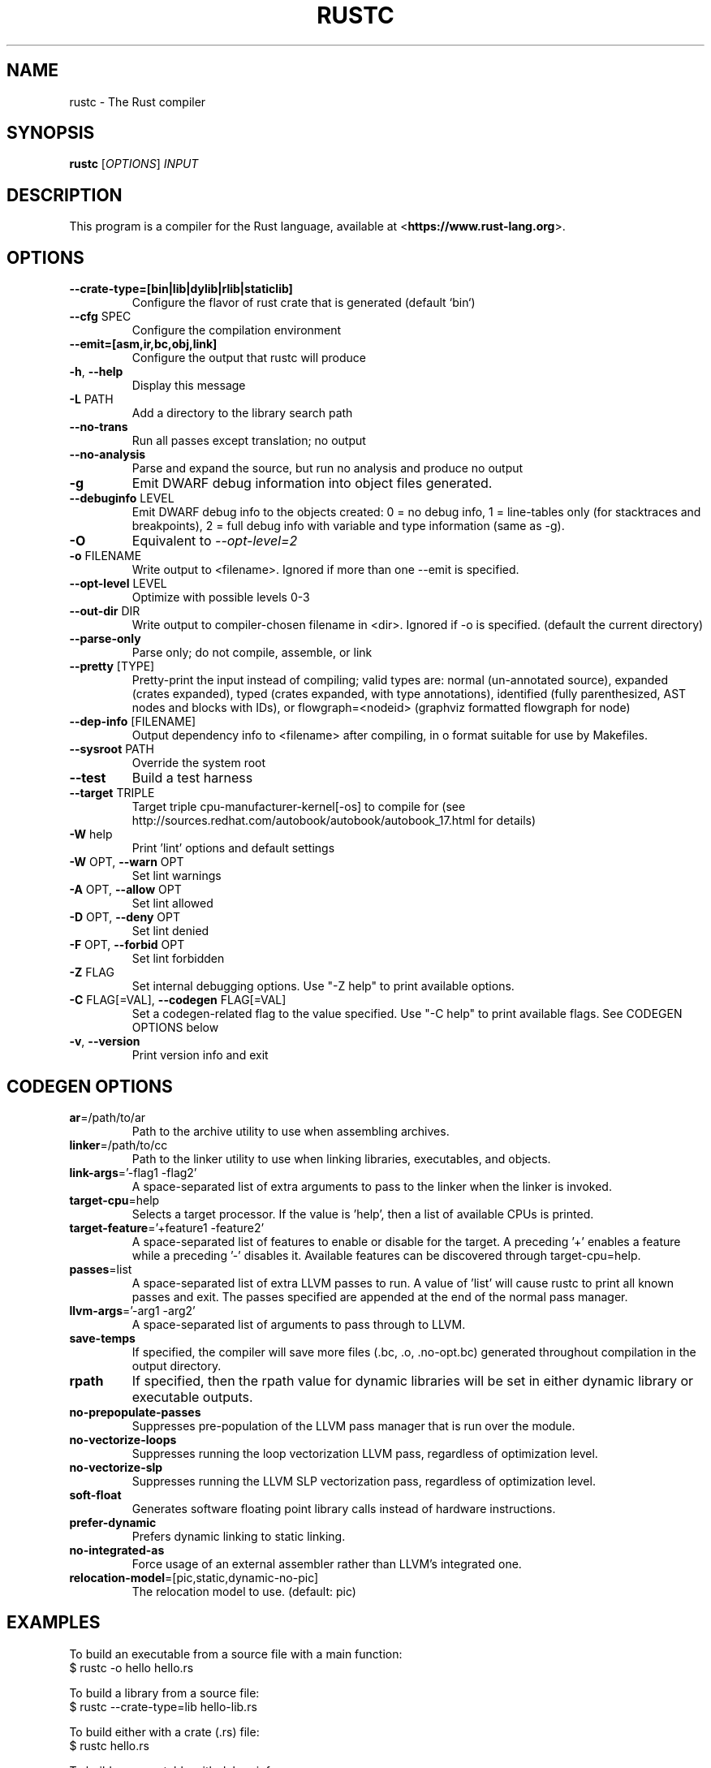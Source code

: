 .TH RUSTC "1" "March 2014" "rustc 0.11.0" "User Commands"
.SH NAME
rustc \- The Rust compiler
.SH SYNOPSIS
.B rustc
[\fIOPTIONS\fR] \fIINPUT\fR

.SH DESCRIPTION
This program is a compiler for the Rust language, available at
<\fBhttps://www.rust-lang.org\fR>.

.SH OPTIONS

.TP
\fB\-\-crate-type=[bin|lib|dylib|rlib|staticlib]\fR
Configure the flavor of rust crate that is generated (default `bin`)
.TP
\fB\-\-cfg\fR SPEC
Configure the compilation environment
.TP
\fB\-\-emit=[asm,ir,bc,obj,link]\fR
Configure the output that rustc will produce
.TP
\fB\-h\fR, \fB\-\-help\fR
Display this message
.TP
\fB\-L\fR PATH
Add a directory to the library search path
.TP
\fB\-\-no\-trans\fR
Run all passes except translation; no output
.TP
\fB\-\-no\-analysis\fR
Parse and expand the source, but run no analysis and produce no output
.TP
\fB\-g\fR
Emit DWARF debug information into object files generated.
.TP
\fB\-\-debuginfo\fR LEVEL
Emit DWARF debug info to the objects created: 0 = no debug info, 1 =
line-tables only (for stacktraces and breakpoints), 2 = full debug
info with variable and type information (same as -g).
.TP
\fB\-O\fR
Equivalent to \fI\-\-opt\-level=2\fR
.TP
\fB\-o\fR FILENAME
Write output to <filename>. Ignored if more than one --emit is specified.
.TP
\fB\-\-opt\-level\fR LEVEL
Optimize with possible levels 0-3
.TP
\fB\-\-out\-dir\fR DIR
Write output to compiler-chosen filename in <dir>. Ignored if -o is specified.
(default the current directory)
.TP
\fB\-\-parse\-only\fR
Parse only; do not compile, assemble, or link
.TP
\fB\-\-pretty\fR [TYPE]
Pretty-print the input instead of compiling; valid types are: normal
(un-annotated source), expanded (crates expanded), typed (crates
expanded, with type annotations), identified (fully parenthesized,
AST nodes and blocks with IDs), or flowgraph=<nodeid> (graphviz
formatted flowgraph for node)
.TP
\fB\-\-dep-info\fR [FILENAME]
Output dependency info to <filename> after compiling, in o format suitable
for use by Makefiles.
.TP
\fB\-\-sysroot\fR PATH
Override the system root
.TP
\fB\-\-test\fR
Build a test harness
.TP
\fB\-\-target\fR TRIPLE
Target triple cpu-manufacturer-kernel[-os] to compile for (see
http://sources.redhat.com/autobook/autobook/autobook_17.html
for details)
.TP
\fB\-W\fR help
Print 'lint' options and default settings
.TP
\fB\-W\fR OPT, \fB\-\-warn\fR OPT
Set lint warnings
.TP
\fB\-A\fR OPT, \fB\-\-allow\fR OPT
Set lint allowed
.TP
\fB\-D\fR OPT, \fB\-\-deny\fR OPT
Set lint denied
.TP
\fB\-F\fR OPT, \fB\-\-forbid\fR OPT
Set lint forbidden
.TP
\fB\-Z\fR FLAG
Set internal debugging options. Use "-Z help" to print available options.
.TP
\fB\-C\fR FLAG[=VAL], \fB\-\-codegen\fR FLAG[=VAL]
Set a codegen-related flag to the value specified. Use "-C help" to print
available flags. See CODEGEN OPTIONS below
.TP
\fB\-v\fR, \fB\-\-version\fR
Print version info and exit

.SH CODEGEN OPTIONS

.TP
\fBar\fR=/path/to/ar
Path to the archive utility to use when assembling archives.
.TP
\fBlinker\fR=/path/to/cc
Path to the linker utility to use when linking libraries, executables, and
objects.
.TP
\fBlink-args\fR='-flag1 -flag2'
A space-separated list of extra arguments to pass to the linker when the linker
is invoked.
.TP
\fBtarget-cpu\fR=help
Selects a target processor. If the value is 'help', then a list of available
CPUs is printed.
.TP
\fBtarget-feature\fR='+feature1 -feature2'
A space-separated list of features to enable or disable for the target. A
preceding '+' enables a feature while a preceding '-' disables it. Available
features can be discovered through target-cpu=help.
.TP
\fBpasses\fR=list
A space-separated list of extra LLVM passes to run. A value of 'list' will
cause rustc to print all known passes and exit. The passes specified are
appended at the end of the normal pass manager.
.TP
\fBllvm-args\fR='-arg1 -arg2'
A space-separated list of arguments to pass through to LLVM.
.TP
\fBsave-temps\fR
If specified, the compiler will save more files (.bc, .o, .no-opt.bc) generated
throughout compilation in the output directory.
.TP
\fBrpath\fR
If specified, then the rpath value for dynamic libraries will be set in
either dynamic library or executable outputs.
.TP
\fBno-prepopulate-passes\fR
Suppresses pre-population of the LLVM pass manager that is run over the module.
.TP
\fBno-vectorize-loops\fR
Suppresses running the loop vectorization LLVM pass, regardless of optimization
level.
.TP
\fBno-vectorize-slp\fR
Suppresses running the LLVM SLP vectorization pass, regardless of optimization
level.
.TP
\fBsoft-float\fR
Generates software floating point library calls instead of hardware
instructions.
.TP
\fBprefer-dynamic\fR
Prefers dynamic linking to static linking.
.TP
\fBno-integrated-as\fR
Force usage of an external assembler rather than LLVM's integrated one.
.TP
\fBrelocation-model\fR=[pic,static,dynamic-no-pic]
The relocation model to use. (default: pic)

.SH "EXAMPLES"
To build an executable from a source file with a main function:
    $ rustc -o hello hello.rs

To build a library from a source file:
    $ rustc --crate-type=lib hello-lib.rs

To build either with a crate (.rs) file:
    $ rustc hello.rs

To build an executable with debug info:
    $ rustc -g -o hello hello.rs

.SH "SEE ALSO"

rustdoc

.SH "BUGS"
See <\fBhttps://github.com/rust-lang/rust/issues\fR> for issues.

.SH "AUTHOR"
See \fBAUTHORS.txt\fR in the Rust source distribution.

.SH "COPYRIGHT"
This work is dual-licensed under Apache 2.0 and MIT terms.  See \fBCOPYRIGHT\fR
file in the rust source distribution.
